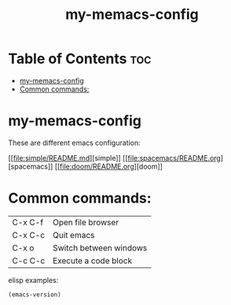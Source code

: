 #+TITLE: my-memacs-config

* Table of Contents :toc:
- [[#my-memacs-config][my-memacs-config]]
- [[#common-commands][Common commands:]]

* my-memacs-config

These are different emacs configuration:

[[[[file:simple/README.md]]][simple]]
[[[[file:spacemacs/README.org]]][spacemacs]]
[[[[file:doom/README.org]]][doom]]

* Common commands:

| C-x C-f | Open file browser      |
| C-x C-c | Quit emacs             |
| C-x o   | Switch between windows |
| C-c C-c | Execute a code block   |

elisp examples:

#+begin_src emacs-lisp
  (emacs-version)
#+end_src

#+RESULTS:
: GNU Emacs 30.2 (build 1, aarch64-apple-darwin24.4.0)
:  of 2025-08-15
